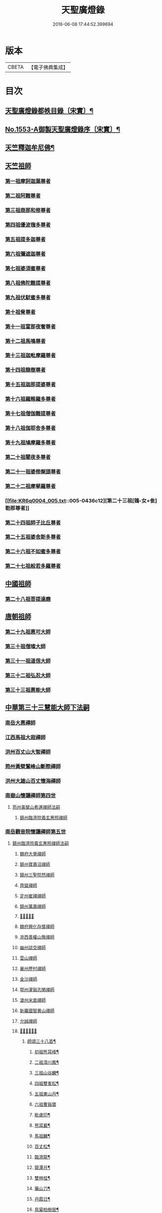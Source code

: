 #+TITLE: 天聖廣燈錄 
#+DATE: 2016-06-08 17:44:52.399694

* 版本
 |     CBETA|【電子佛典集成】|

* 目次
** [[file:KR6q0004_001.txt::001-0420a7][天聖廣燈錄都帙目錄〔宋實〕¶]]
** [[file:KR6q0004_001.txt::001-0425c11][No.1553-A御製天聖廣燈錄序〔宋實〕¶]]
** [[file:KR6q0004_001.txt::001-0426b9][天竺釋迦牟尼佛¶]]
** [[file:KR6q0004_002.txt::002-0428b16][天竺祖師]]
*** [[file:KR6q0004_002.txt::002-0428b16][第一祖摩訶迦葉尊者]]
*** [[file:KR6q0004_002.txt::002-0429a2][第二祖阿難尊者]]
*** [[file:KR6q0004_002.txt::002-0429a18][第三祖商那和修尊者]]
*** [[file:KR6q0004_002.txt::002-0429b19][第四祖優波毱多尊者]]
*** [[file:KR6q0004_002.txt::002-0430a1][第五祖提多迦尊者]]
*** [[file:KR6q0004_002.txt::002-0430b4][第六祖彌遮迦尊者]]
*** [[file:KR6q0004_002.txt::002-0430c1][第七祖婆須蜜尊者]]
*** [[file:KR6q0004_002.txt::002-0430c20][第八祖佛陀難提尊者]]
*** [[file:KR6q0004_003.txt::003-0431b2][第九祖伏䭾蜜多尊者]]
*** [[file:KR6q0004_003.txt::003-0431b14][第十祖脅尊者]]
*** [[file:KR6q0004_003.txt::003-0431c18][第十一祖富那夜奢尊者]]
*** [[file:KR6q0004_003.txt::003-0432a20][第十二祖馬鳴尊者]]
*** [[file:KR6q0004_003.txt::003-0432b22][第十三祖迦毗摩羅尊者]]
*** [[file:KR6q0004_003.txt::003-0432c22][第十四祖龍樹尊者]]
*** [[file:KR6q0004_003.txt::003-0433b2][第十五祖迦那提婆尊者]]
*** [[file:KR6q0004_004.txt::004-0433c19][第十六祖羅睺羅多尊者]]
*** [[file:KR6q0004_004.txt::004-0434b19][第十七祖僧伽難提尊者]]
*** [[file:KR6q0004_004.txt::004-0435a5][第十八祖伽耶舍多尊者]]
*** [[file:KR6q0004_004.txt::004-0435a22][第十九祖鳩摩羅多尊者]]
*** [[file:KR6q0004_004.txt::004-0435b21][第二十祖闍夜多尊者]]
*** [[file:KR6q0004_004.txt::004-0436a3][第二十一祖婆修槃頭尊者]]
*** [[file:KR6q0004_004.txt::004-0436b8][第二十二祖摩拏羅尊者]]
*** [[file:KR6q0004_005.txt::005-0436c12][第二十三祖[鴳-女+隹]勒那尊者]]
*** [[file:KR6q0004_005.txt::005-0437b5][第二十四祖師子比丘尊者]]
*** [[file:KR6q0004_005.txt::005-0437c24][第二十五祖婆舍斯多尊者]]
*** [[file:KR6q0004_005.txt::005-0438b15][第二十六祖不如蜜多尊者]]
*** [[file:KR6q0004_005.txt::005-0438c21][第二十七祖般若多羅尊者]]
** [[file:KR6q0004_006.txt::006-0439b3][中國祖師]]
*** [[file:KR6q0004_006.txt::006-0439b3][第二十八祖菩提達磨]]
** [[file:KR6q0004_007.txt::007-0443c2][唐朝祖師]]
*** [[file:KR6q0004_007.txt::007-0443c2][第二十九祖惠可大師]]
*** [[file:KR6q0004_007.txt::007-0444a15][第三十祖僧璨大師]]
*** [[file:KR6q0004_007.txt::007-0444c5][第三十一祖道信大師]]
*** [[file:KR6q0004_007.txt::007-0445a8][第三十二祖弘忍大師]]
*** [[file:KR6q0004_007.txt::007-0445c8][第三十三祖惠能大師]]
** [[file:KR6q0004_008.txt::008-0447c2][中華第三十三慧能大師下法嗣]]
*** [[file:KR6q0004_008.txt::008-0447c4][南岳大惠禪師]]
*** [[file:KR6q0004_008.txt::008-0448b20][江西馬祖大寂禪師]]
*** [[file:KR6q0004_008.txt::008-0450b2][洪州百丈山大智禪師]]
*** [[file:KR6q0004_008.txt::008-0451c20][筠州黃檗鷲峰山斷際禪師]]
*** [[file:KR6q0004_009.txt::009-0456b3][洪州大雄山百丈懷海禪師]]
*** [[file:KR6q0004_010.txt::010-0464b23][南嶽山懷讓禪師第四世]]
**** [[file:KR6q0004_010.txt::010-0464b23][筠州黃檗山希運禪師法嗣]]
***** [[file:KR6q0004_010.txt::010-0464b23][鎮州臨濟院義玄惠照禪師]]
*** [[file:KR6q0004_012.txt::012-0475a2][南岳觀音院懷讓禪師第五世]]
**** [[file:KR6q0004_012.txt::012-0475a2][鎮州臨濟院義玄惠照禪師法嗣]]
***** [[file:KR6q0004_012.txt::012-0475a2][魏府大覺禪師]]
***** [[file:KR6q0004_012.txt::012-0475a20][鎮州寶壽沼禪師]]
***** [[file:KR6q0004_012.txt::012-0475c1][鎮州三聖院然禪師]]
***** [[file:KR6q0004_012.txt::012-0476b4][齊聳禪師]]
***** [[file:KR6q0004_012.txt::012-0476b15][定州崔禪禪師]]
***** [[file:KR6q0004_012.txt::012-0476b20][鎮州萬壽禪師]]
***** [[file:KR6q0004_012.txt::012-0476c3][𣵠州秀禪師]]
***** [[file:KR6q0004_012.txt::012-0476c15][魏府興化存獎禪師]]
***** [[file:KR6q0004_012.txt::012-0478a3][浙西善權山徹禪師]]
***** [[file:KR6q0004_012.txt::012-0478a24][幽州談空禪師]]
***** [[file:KR6q0004_013.txt::013-0478b19][雲山禪師]]
***** [[file:KR6q0004_013.txt::013-0478c7][襄州歷村禪師]]
***** [[file:KR6q0004_013.txt::013-0478c15][金沙禪師]]
***** [[file:KR6q0004_013.txt::013-0479a7][鄂州灌谿志閑禪師]]
***** [[file:KR6q0004_013.txt::013-0479b7][滄州米倉禪師]]
***** [[file:KR6q0004_013.txt::013-0479b20][新羅國智異山禪師]]
***** [[file:KR6q0004_013.txt::013-0479c8][允誠禪師]]
***** [[file:KR6q0004_013.txt::013-0479c23][𣵠州剋符道者]]
****** [[file:KR6q0004_013.txt::013-0480b4][師頌三十八首¶]]
******* [[file:KR6q0004_013.txt::013-0480b5][初祖熊耳峰¶]]
******* [[file:KR6q0004_013.txt::013-0480b9][二祖漳川鳳¶]]
******* [[file:KR6q0004_013.txt::013-0480b13][三祖山谷麟¶]]
******* [[file:KR6q0004_013.txt::013-0480b17][四祖雙峯松¶]]
******* [[file:KR6q0004_013.txt::013-0480b21][五祖東山月¶]]
******* [[file:KR6q0004_013.txt::013-0480b24][六祖曹谿寶]]
******* [[file:KR6q0004_013.txt::013-0480c5][毗盧印¶]]
******* [[file:KR6q0004_013.txt::013-0480c8][熊耳巖¶]]
******* [[file:KR6q0004_013.txt::013-0480c11][馬祖麟¶]]
******* [[file:KR6q0004_013.txt::013-0480c14][百丈松¶]]
******* [[file:KR6q0004_013.txt::013-0480c17][臨濟龍¶]]
******* [[file:KR6q0004_013.txt::013-0480c20][龍潭月¶]]
******* [[file:KR6q0004_013.txt::013-0480c23][雙林桂¶]]
******* [[file:KR6q0004_013.txt::013-0481a2][藥山刀¶]]
******* [[file:KR6q0004_013.txt::013-0481a5][丹霞日¶]]
******* [[file:KR6q0004_013.txt::013-0481a8][鳥窠柏樹居¶]]
******* [[file:KR6q0004_013.txt::013-0481a11][石鞏弓¶]]
******* [[file:KR6q0004_013.txt::013-0481a14][歸宗石¶]]
******* [[file:KR6q0004_013.txt::013-0481a17][大梅霜¶]]
******* [[file:KR6q0004_013.txt::013-0481a20][灌谿水¶]]
******* [[file:KR6q0004_013.txt::013-0481a23][天皇竹¶]]
******* [[file:KR6q0004_013.txt::013-0481b2][牛頭雪¶]]
******* [[file:KR6q0004_013.txt::013-0481b5][五泄泉¶]]
******* [[file:KR6q0004_013.txt::013-0481b8][魯祖巖¶]]
******* [[file:KR6q0004_013.txt::013-0481b11][汾州玉¶]]
******* [[file:KR6q0004_013.txt::013-0481b14][踈山松¶]]
******* [[file:KR6q0004_013.txt::013-0481b17][關南皷¶]]
******* [[file:KR6q0004_013.txt::013-0481b20][韻山壁¶]]
******* [[file:KR6q0004_013.txt::013-0481b23][南嶽讓禪師鳳¶]]
******* [[file:KR6q0004_013.txt::013-0481c3][吉州鯉¶]]
******* [[file:KR6q0004_013.txt::013-0481c7][南泉竹¶]]
******* [[file:KR6q0004_013.txt::013-0481c11][石頭松¶]]
******* [[file:KR6q0004_013.txt::013-0481c15][夾山雷¶]]
******* [[file:KR6q0004_013.txt::013-0481c19][洞山泉¶]]
******* [[file:KR6q0004_013.txt::013-0481c23][趙州關¶]]
******* [[file:KR6q0004_013.txt::013-0482a3][雲居月¶]]
******* [[file:KR6q0004_013.txt::013-0482a7][都頌¶]]
***** [[file:KR6q0004_013.txt::013-0482a9][桐峯庵主]]
***** [[file:KR6q0004_013.txt::013-0482b18][杉洋庵主]]
***** [[file:KR6q0004_013.txt::013-0482c8][虎谿庵主]]
***** [[file:KR6q0004_013.txt::013-0483a1][覆盆庵主]]
***** [[file:KR6q0004_013.txt::013-0483a11][定上座]]
***** [[file:KR6q0004_013.txt::013-0483b5][奯上座]]
*** [[file:KR6q0004_014.txt::014-0483b20][南嶽山懷讓禪師第六世]]
**** [[file:KR6q0004_014.txt::014-0483b20][魏府大覺禪師法嗣]]
***** [[file:KR6q0004_014.txt::014-0483b20][廬州大覺禪師]]
***** [[file:KR6q0004_014.txt::014-0483c6][廬州澄心閩德禪師]]
***** [[file:KR6q0004_014.txt::014-0483c13][荊南府竹園山禪師]]
***** [[file:KR6q0004_014.txt::014-0483c20][宋州法華院禪師]]
**** [[file:KR6q0004_014.txt::014-0484a6][鎮州寶壽沼禪師法嗣]]
***** [[file:KR6q0004_014.txt::014-0484a6][汝州西院思明禪師]]
***** [[file:KR6q0004_014.txt::014-0484b19][第二代寶壽禪師]]
**** [[file:KR6q0004_014.txt::014-0484c15][鎮州三聖院然禪師法嗣]]
***** [[file:KR6q0004_014.txt::014-0484c15][鎮州大悲禪師]]
**** [[file:KR6q0004_014.txt::014-0485a1][𣵠州剋符道者法嗣]]
***** [[file:KR6q0004_014.txt::014-0485a1][鎮州談空禪師]]
***** [[file:KR6q0004_014.txt::014-0485a8][濟上座]]
**** [[file:KR6q0004_014.txt::014-0485b1][魏府興化院存獎禪師法嗣]]
***** [[file:KR6q0004_014.txt::014-0485b1][汝州寶應禪院顒禪師]]
***** [[file:KR6q0004_014.txt::014-0487b17][淄州水陸禪師]]
***** [[file:KR6q0004_014.txt::014-0487b24][大行山禪房院克賓禪師]]
***** [[file:KR6q0004_014.txt::014-0487c12][魏府天鉢禪師]]
***** [[file:KR6q0004_014.txt::014-0487c18][守廓上座]]
**** [[file:KR6q0004_014.txt::014-0488b9][鄂州灌谿閑禪師法嗣]]
***** [[file:KR6q0004_014.txt::014-0488b9][𣲩州曾祖山教禪師]]
*** [[file:KR6q0004_015.txt::015-0488b20][南岳山懷讓禪師第七世]]
**** [[file:KR6q0004_015.txt::015-0488b20][汝州寶應禪院顒禪師法嗣]]
***** [[file:KR6q0004_015.txt::015-0488b20][汝州風穴山延昭禪師]]
***** [[file:KR6q0004_015.txt::015-0493b15][汝州頴橋安禪師]]
**** [[file:KR6q0004_016.txt::016-0493c8][汝州西院思明禪師法嗣]]
***** [[file:KR6q0004_016.txt::016-0493c8][郢州興陽山靜禪師]]
*** [[file:KR6q0004_016.txt::016-0493c12][南嶽山懷讓禪師第八世]]
**** [[file:KR6q0004_016.txt::016-0493c12][汝州風穴山延沼禪師法嗣]]
***** [[file:KR6q0004_016.txt::016-0493c12][汝州廣慧禪院真禪師]]
***** [[file:KR6q0004_016.txt::016-0493c17][汝州寶應禪院省念禪師]]
***** [[file:KR6q0004_016.txt::016-0495a2][鳳翔府長興禪院滿禪師]]
***** [[file:KR6q0004_016.txt::016-0495a14][潭州靈泉院禪師]]
*** [[file:KR6q0004_016.txt::016-0495a24][南嶽山懷讓禪師第九世]]
**** [[file:KR6q0004_016.txt::016-0495a24][汝州寶應禪院省念禪師法嗣]]
***** [[file:KR6q0004_016.txt::016-0495a24][汝州首山乾明院懷志禪師]]
***** [[file:KR6q0004_016.txt::016-0495b6][汝州葉縣廣教院賜紫歸省禪師]]
***** [[file:KR6q0004_016.txt::016-0496b14][忻州鉄佛院智嵩禪師]]
***** [[file:KR6q0004_016.txt::016-0496b22][汾州大中寺太子院賜紫善昭禪師]]
****** [[file:KR6q0004_016.txt::016-0498c17][六相頌¶]]
***** [[file:KR6q0004_017.txt::017-0499a10][襄州谷隱山蘊聰慈照禪師]]
****** [[file:KR6q0004_017.txt::017-0500b24][三玄三要]]
****** [[file:KR6q0004_017.txt::017-0500c5][三玄句¶]]
****** [[file:KR6q0004_017.txt::017-0500c12][綱宗須¶]]
****** [[file:KR6q0004_017.txt::017-0501a10][先慈照聦禪師塔銘¶]]
***** [[file:KR6q0004_017.txt::017-0501c14][并州三交承天院智嵩禪師]]
***** [[file:KR6q0004_017.txt::017-0502a22][汝州廣惠院元璉真慧禪師]]
***** [[file:KR6q0004_017.txt::017-0502b6][劒門黃檗山謐禪師]]
***** [[file:KR6q0004_017.txt::017-0502b20][池州仁王院處評禪師]]
***** [[file:KR6q0004_017.txt::017-0502b24][隨州智門迴罕禪師]]
***** [[file:KR6q0004_017.txt::017-0502c9][潭州南嶽山臺院契曠禪師]]
***** [[file:KR6q0004_017.txt::017-0502c15][襄州鹿門賜紫惠昭山主]]
**** [[file:KR6q0004_017.txt::017-0502c19][汝州葉縣廣教禪院歸省禪師法嗣]]
***** [[file:KR6q0004_017.txt::017-0502c19][汝州寶應院賜紫法昭禪師]]
***** [[file:KR6q0004_017.txt::017-0502c24][唐州大乘山惠果禪師]]
**** [[file:KR6q0004_017.txt::017-0503a6][汾州太子院善昭禪師法嗣]]
***** [[file:KR6q0004_017.txt::017-0503a6][汾州太子院道一禪師]]
***** [[file:KR6q0004_017.txt::017-0503a21][筠州興教院守芝禪師]]
***** [[file:KR6q0004_018.txt::018-0504c3][袁州南源山楚圓禪師]]
****** [[file:KR6q0004_018.txt::018-0508c4][偈頌因僧請益三玄三要頌¶]]
****** [[file:KR6q0004_018.txt::018-0508c19][因僧請益臨濟兩堂首座齊下喝頌¶]]
****** [[file:KR6q0004_018.txt::018-0508c22][因人請益惠超佛話有頌¶]]
****** [[file:KR6q0004_018.txt::018-0508c24][因僧請益雲門超佛越祖之談]]
****** [[file:KR6q0004_018.txt::018-0509a4][因僧請益乃述三訣頌¶]]
****** [[file:KR6q0004_018.txt::018-0509a11][三句頌¶]]
****** [[file:KR6q0004_018.txt::018-0509a18][因僧請益五位有頌¶]]
****** [[file:KR6q0004_018.txt::018-0509b5][都一頌¶]]
****** [[file:KR6q0004_018.txt::018-0509b10][因僧請益風宂佛話¶]]
****** [[file:KR6q0004_018.txt::018-0509b13][寄李駙馬¶]]
****** [[file:KR6q0004_018.txt::018-0509b17][又¶]]
****** [[file:KR6q0004_018.txt::018-0509b20][注杜順和尚頌¶]]
****** [[file:KR6q0004_018.txt::018-0509b23][牧童¶]]
****** [[file:KR6q0004_018.txt::018-0509c12][冬不人事¶]]
****** [[file:KR6q0004_018.txt::018-0509c15][因僧請益古人十二時謌乃頌之¶]]
***** [[file:KR6q0004_018.txt::018-0510a3][滁州瑯瑘山惠覺禪師]]
***** [[file:KR6q0004_018.txt::018-0510a9][蘄州黃梅龍華寺曉愚禪師]]
***** [[file:KR6q0004_018.txt::018-0510a14][唐州龍潭智圓禪師]]
**** [[file:KR6q0004_018.txt::018-0510a22][襄州谷隱山蘊聦慈照禪師法嗣]]
***** [[file:KR6q0004_018.txt::018-0510a22][果州永慶院光普禪師]]
***** [[file:KR6q0004_018.txt::018-0510b5][桂州壽寧院慧靈禪師]]
***** [[file:KR6q0004_018.txt::018-0510b10][襄州石門山第六世了同禪師]]
***** [[file:KR6q0004_018.txt::018-0510b19][荊南府竹園山法顯禪師]]
***** [[file:KR6q0004_018.txt::018-0510c5][彭州永福院延照禪師]]
***** [[file:KR6q0004_018.txt::018-0510c14][唐州大乘山德遵禪師]]
***** [[file:KR6q0004_018.txt::018-0511a7][湖州景清禪院居素禪師]]
***** [[file:KR6q0004_018.txt::018-0511b3][鎮國軍節度使駙馬都尉李遵勗¶]]
***** [[file:KR6q0004_018.txt::018-0511b3][蘇州洞庭山翠峯禪院慧月禪師]]
***** [[file:KR6q0004_018.txt::018-0511b15][覺圓上座]]
**** [[file:KR6q0004_018.txt::018-0511c5][汝州廣慧院真慧元璉禪師法嗣]]
***** [[file:KR6q0004_018.txt::018-0511c5][翰林學士工部侍郎贈禮部尚書文公楊億]]
****** [[file:KR6q0004_018.txt::018-0512a19][論話¶]]
**** [[file:KR6q0004_018.txt::018-0512c18][袁州南圓山楚圓禪師法嗣]]
***** [[file:KR6q0004_018.txt::018-0512c18][普照禪師修戒]]
****** [[file:KR6q0004_018.txt::018-0513a2][拄杖歌¶]]
****** [[file:KR6q0004_018.txt::018-0513a12][雪頌¶]]
****** [[file:KR6q0004_018.txt::018-0513a15][西來意頌¶]]
****** [[file:KR6q0004_018.txt::018-0513a18][都旨¶]]
*** [[file:KR6q0004_019.txt::019-0513b2][吉州清源山行思禪師法嗣第七世]]
**** [[file:KR6q0004_019.txt::019-0513b2][韶州雲門山文偃禪師法嗣]]
***** [[file:KR6q0004_019.txt::019-0513b2][韶州雲門山法球禪師]]
***** [[file:KR6q0004_019.txt::019-0514a6][韶州廣悟禪師]]
***** [[file:KR6q0004_019.txt::019-0514a20][韶州長樂政禪師]]
***** [[file:KR6q0004_019.txt::019-0514b14][韶州佛陀山遠禪師]]
***** [[file:KR6q0004_019.txt::019-0514c3][韶州鷲峯山韶禪師]]
***** [[file:KR6q0004_019.txt::019-0514c11][韶州淨源山真禪師]]
***** [[file:KR6q0004_019.txt::019-0514c21][韶州披雲山禪師]]
***** [[file:KR6q0004_019.txt::019-0515a5][韶州月華山禪師]]
***** [[file:KR6q0004_019.txt::019-0515a15][韶州雙峯山真禪師]]
***** [[file:KR6q0004_019.txt::019-0515b5][隨州雙泉山郁禪師]]
***** [[file:KR6q0004_019.txt::019-0516a24][連州慈雲山深禪師]]
***** [[file:KR6q0004_019.txt::019-0516b7][廬山化城鑒禪師]]
***** [[file:KR6q0004_019.txt::019-0516c23][廬山護國禪師]]
***** [[file:KR6q0004_019.txt::019-0517b4][廬山慶雲禪師]]
***** [[file:KR6q0004_020.txt::020-0518b3][岳州永福院朗禪師]]
***** [[file:KR6q0004_020.txt::020-0518c14][郢州芭蕉山弘義禪師]]
***** [[file:KR6q0004_020.txt::020-0518c20][郢州趙橫山禪師]]
***** [[file:KR6q0004_020.txt::020-0519a1][郢州纂子山庵主]]
***** [[file:KR6q0004_020.txt::020-0519a8][信州西禪欽禪師]]
***** [[file:KR6q0004_020.txt::020-0519a15][廬州東天王廣慈禪師]]
***** [[file:KR6q0004_020.txt::020-0519a21][廬州南天王海禪師]]
***** [[file:KR6q0004_020.txt::020-0519b3][廬州北天王微禪師]]
***** [[file:KR6q0004_020.txt::020-0519b9][筠州黃檗山禪師]]
***** [[file:KR6q0004_020.txt::020-0519b13][桂州覺華普照禪師]]
***** [[file:KR6q0004_020.txt::020-0520a12][益州鉄幢覺禪師]]
***** [[file:KR6q0004_020.txt::020-0520c5][新州延長山禪師]]
***** [[file:KR6q0004_020.txt::020-0520c22][眉州福化充禪師]]
***** [[file:KR6q0004_020.txt::020-0521a13][眉州西禪光禪師]]
***** [[file:KR6q0004_020.txt::020-0521b5][眉州黃龍禪師]]
***** [[file:KR6q0004_020.txt::020-0521b22][蘄州北禪悟同禪師]]
***** [[file:KR6q0004_020.txt::020-0521c14][衡州大聖院守賢禪師]]
***** [[file:KR6q0004_020.txt::020-0521c23][舒州天柱山禪師]]
***** [[file:KR6q0004_020.txt::020-0522a16][韶州龍光禪師]]
***** [[file:KR6q0004_020.txt::020-0522b4][觀州水精院宮禪師]]
***** [[file:KR6q0004_020.txt::020-0522b17][頴州羅漢[匚@于]果禪師]]
***** [[file:KR6q0004_020.txt::020-0522c5][隋州智門山法覲上座]]
***** [[file:KR6q0004_020.txt::020-0523a4][韶州雲門山朗上座]]
*** [[file:KR6q0004_021.txt::021-0523c3][吉州清源山行思禪師第八世]]
**** [[file:KR6q0004_021.txt::021-0523c3][鼎州德山圓明密禪師法嗣]]
***** [[file:KR6q0004_021.txt::021-0523c3][南岳山南臺懃禪師]]
***** [[file:KR6q0004_021.txt::021-0524a4][鼎州文殊應真禪師]]
***** [[file:KR6q0004_021.txt::021-0524a13][鼎州後德山柔禪師]]
***** [[file:KR6q0004_021.txt::021-0524a23][鼎州德山紹晏禪師]]
***** [[file:KR6q0004_021.txt::021-0524b9][鼎州文殊寬禪師]]
***** [[file:KR6q0004_021.txt::021-0524b16][鼎州普安道禪師]]
****** [[file:KR6q0004_021.txt::021-0524b18][函蓋乾坤句¶]]
****** [[file:KR6q0004_021.txt::021-0524b21][截斷眾流句¶]]
****** [[file:KR6q0004_021.txt::021-0524b24][隨波逐浪句¶]]
****** [[file:KR6q0004_021.txt::021-0524c3][三句外別頌¶]]
****** [[file:KR6q0004_021.txt::021-0524c6][褒貶句¶]]
****** [[file:KR6q0004_021.txt::021-0524c9][親踈句¶]]
****** [[file:KR6q0004_021.txt::021-0524c12][辨邪正句¶]]
****** [[file:KR6q0004_021.txt::021-0524c15][通賓主句¶]]
****** [[file:KR6q0004_021.txt::021-0524c18][擡薦商量¶]]
****** [[file:KR6q0004_021.txt::021-0524c21][提綱商量¶]]
****** [[file:KR6q0004_021.txt::021-0524c24][據實話會¶]]
****** [[file:KR6q0004_021.txt::021-0525a3][迂曲商量¶]]
***** [[file:KR6q0004_021.txt::021-0525a5][巴陵乾明院普禪師]]
***** [[file:KR6q0004_021.txt::021-0525a12][郴州乾明興禪師]]
***** [[file:KR6q0004_021.txt::021-0525a18][渝州進雲山禪師]]
***** [[file:KR6q0004_021.txt::021-0525b1][岳州乾明禪院普禪師]]
***** [[file:KR6q0004_021.txt::021-0525b10][興元府中梁山崇禪師]]
***** [[file:KR6q0004_021.txt::021-0525c1][鄂州黃龍愿禪師]]
***** [[file:KR6q0004_021.txt::021-0525c8][峨嵋山黑水寺承璟禪師]]
***** [[file:KR6q0004_021.txt::021-0526a11][益州東禪秀禪師]]
**** [[file:KR6q0004_021.txt::021-0526a22][隋州龍居山明教寬禪師法嗣]]
***** [[file:KR6q0004_021.txt::021-0526a22][蘄州五祖戒禪師]]
****** [[file:KR6q0004_021.txt::021-0527c12][頌雲門法身¶]]
****** [[file:KR6q0004_021.txt::021-0527c15][藥忌頌¶]]
****** [[file:KR6q0004_021.txt::021-0527c18][歲旦上堂有頌¶]]
****** [[file:KR6q0004_021.txt::021-0527c24][抽顧頌]]
***** [[file:KR6q0004_021.txt::021-0528a8][蘄州四祖山諲禪師]]
***** [[file:KR6q0004_021.txt::021-0528a23][蘄州廣教懷志禪師]]
***** [[file:KR6q0004_021.txt::021-0528b12][襄州興化奉能禪師]]
****** [[file:KR6q0004_021.txt::021-0528c3][綱宗頌¶]]
***** [[file:KR6q0004_021.txt::021-0528c5][唐州天睦山契滿禪師]]
***** [[file:KR6q0004_021.txt::021-0528c20][鄂州建福智同禪師]]
***** [[file:KR6q0004_021.txt::021-0529a8][江陵府福昌禪院重善禪師]]
***** [[file:KR6q0004_021.txt::021-0529b10][舒州龍門山仁永禪師]]
***** [[file:KR6q0004_021.txt::021-0529b19][襄州延慶宗本禪師]]
***** [[file:KR6q0004_021.txt::021-0529c5][唐州福安山慧珣禪師]]
***** [[file:KR6q0004_021.txt::021-0529c16][鼎州大龍山炳賢禪師]]
***** [[file:KR6q0004_021.txt::021-0529c24][隋州雙泉山瓊禪師]]
****** [[file:KR6q0004_021.txt::021-0530a2][色空頌¶]]
****** [[file:KR6q0004_021.txt::021-0530a7][頌靈雲見桃花得悟¶]]
****** [[file:KR6q0004_021.txt::021-0530a10][又頌玄沙拈¶]]
****** [[file:KR6q0004_021.txt::021-0530a13][魚鼓頌¶]]
****** [[file:KR6q0004_021.txt::021-0530a16][常用不空頌¶]]
****** [[file:KR6q0004_021.txt::021-0530a19][冬月雪下夜坐思智門和尚有頌¶]]
***** [[file:KR6q0004_021.txt::021-0530b5][自嚴上座]]
****** [[file:KR6q0004_021.txt::021-0530b15][頌雲門透法身¶]]
*** [[file:KR6q0004_022.txt::022-0530b21][吉州清源山行思禪師第九世]]
**** [[file:KR6q0004_022.txt::022-0530b21][韶州白雲山實性祥禪師法嗣]]
***** [[file:KR6q0004_022.txt::022-0530b21][韶州白雲山福禪師]]
**** [[file:KR6q0004_022.txt::022-0530c13][韶州舜峰山韶禪師法嗣]]
***** [[file:KR6q0004_022.txt::022-0530c13][磁州桃園山曦朗禪師]]
***** [[file:KR6q0004_022.txt::022-0531a10][安州法雲知善禪師]]
***** [[file:KR6q0004_022.txt::022-0531b1][韶州鄧林山善志禪師]]
***** [[file:KR6q0004_022.txt::022-0531b10][韶州大歷山志聦禪師]]
**** [[file:KR6q0004_022.txt::022-0531b21][觀州青城山香林澄遠禪師法嗣]]
***** [[file:KR6q0004_022.txt::022-0531b21][復州崇勝院光祚禪師]]
****** [[file:KR6q0004_022.txt::022-0532b24][藥忌頌]]
****** [[file:KR6q0004_022.txt::022-0532c6][綱宗頌¶]]
****** [[file:KR6q0004_022.txt::022-0532c11][法身頌¶]]
****** [[file:KR6q0004_022.txt::022-0532c14][偶頌¶]]
****** [[file:KR6q0004_022.txt::022-0532c18][綱宗謌¶]]
***** [[file:KR6q0004_022.txt::022-0533a4][觀州青城香林信禪師]]
**** [[file:KR6q0004_022.txt::022-0533a18][隋州雙泉山郁禪師法嗣]]
***** [[file:KR6q0004_022.txt::022-0533a18][鼎州德山惠遠禪師]]
***** [[file:KR6q0004_022.txt::022-0533b20][襄州含珠彬禪師]]
**** [[file:KR6q0004_022.txt::022-0533c18][襄州洞山守初禪師法嗣]]
***** [[file:KR6q0004_022.txt::022-0533c18][南嶽山福嚴寺雅禪師]]
***** [[file:KR6q0004_022.txt::022-0534a11][岳州乾明普禪師]]
****** [[file:KR6q0004_022.txt::022-0534a24][師上堂有頌¶]]
***** [[file:KR6q0004_022.txt::022-0534b4][鄧州廣濟院同禪師]]
***** [[file:KR6q0004_022.txt::022-0534b17][韶州東平山洪教禪師]]
***** [[file:KR6q0004_022.txt::022-0534c8][安州延福院處瓊禪師]]
**** [[file:KR6q0004_022.txt::022-0535a7][岳州巴陵鑒禪師法嗣]]
***** [[file:KR6q0004_022.txt::022-0535a7][襄州興化院順禪師]]
***** [[file:KR6q0004_022.txt::022-0535a21][靈澄上座]]
****** [[file:KR6q0004_022.txt::022-0535a24][西來意¶]]
****** [[file:KR6q0004_022.txt::022-0535b4][其二¶]]
****** [[file:KR6q0004_022.txt::022-0535b8][其三¶]]
****** [[file:KR6q0004_022.txt::022-0535b12][其四¶]]
****** [[file:KR6q0004_022.txt::022-0535b16][其五¶]]
****** [[file:KR6q0004_022.txt::022-0535b20][其六¶]]
****** [[file:KR6q0004_022.txt::022-0535b24][其七¶]]
****** [[file:KR6q0004_022.txt::022-0535c4][其八¶]]
****** [[file:KR6q0004_022.txt::022-0535c8][其九¶]]
****** [[file:KR6q0004_022.txt::022-0535c12][其十¶]]
****** [[file:KR6q0004_022.txt::022-0535c16][桃華頌¶]]
****** [[file:KR6q0004_022.txt::022-0535c21][又頌¶]]
****** [[file:KR6q0004_022.txt::022-0536a2][布袋頌¶]]
**** [[file:KR6q0004_023.txt::023-0536a10][鼎州文殊山應真禪師法嗣]]
***** [[file:KR6q0004_023.txt::023-0536a10][筠州洞山曉聰禪師]]
****** [[file:KR6q0004_023.txt::023-0537b10][夏日早參頌¶]]
****** [[file:KR6q0004_023.txt::023-0537b15][閑坐頌¶]]
****** [[file:KR6q0004_023.txt::023-0537b18][早參頌¶]]
****** [[file:KR6q0004_023.txt::023-0537b21][困事有頌¶]]
****** [[file:KR6q0004_023.txt::023-0537b24][浴佛有頌¶]]
****** [[file:KR6q0004_023.txt::023-0537c3][頌秘魔巖和尚持杈¶]]
**** [[file:KR6q0004_023.txt::023-0537c11][南嶽山南臺懃禪師法嗣]]
***** [[file:KR6q0004_023.txt::023-0537c11][汝州高陽山法廣禪師]]
***** [[file:KR6q0004_023.txt::023-0538a1][潭州石霜山節誠禪師]]
**** [[file:KR6q0004_023.txt::023-0538a14][蘄州五祖山師戒禪師法嗣]]
***** [[file:KR6q0004_023.txt::023-0538a14][蘄州三角山懷澄禪師]]
***** [[file:KR6q0004_023.txt::023-0538b3][筠州洞山自寶禪師]]
**** [[file:KR6q0004_023.txt::023-0538b13][復州崇勝光祚禪師法嗣]]
***** [[file:KR6q0004_023.txt::023-0538b13][襄州延慶山子榮禪師]]
***** [[file:KR6q0004_023.txt::023-0538c19][蘇州洞庭翠峰沖顯禪師]]
**** [[file:KR6q0004_023.txt::023-0539b1][峨嵋山黑水寺承璟禪師法嗣]]
***** [[file:KR6q0004_023.txt::023-0539b1][峨嵋山黑水寺義欽禪師]]
**** [[file:KR6q0004_023.txt::023-0539b21][鼎州德山紹晏禪師法嗣]]
***** [[file:KR6q0004_023.txt::023-0539b21][鼎州德山志先禪師]]
*** [[file:KR6q0004_024.txt::024-0541a3][吉州清源山行思禪師第七世]]
**** [[file:KR6q0004_024.txt::024-0541a3][洛京靈泉院歸仁禪師法嗣]]
***** [[file:KR6q0004_024.txt::024-0541a3][郢州大陽山堅禪師]]
***** [[file:KR6q0004_024.txt::024-0541a12][襄州石門山遵禪師]]
*** [[file:KR6q0004_024.txt::024-0541a20][吉州清源山行思禪師第八世]]
**** [[file:KR6q0004_024.txt::024-0541a20][襄州廣德山第二世延禪師法嗣]]
***** [[file:KR6q0004_024.txt::024-0541a20][荊門軍上泉院古禪師]]
**** [[file:KR6q0004_024.txt::024-0541b8][鼎州梁山緣觀禪師法嗣]]
***** [[file:KR6q0004_024.txt::024-0541b8][鼎州梁山巖禪師]]
***** [[file:KR6q0004_024.txt::024-0541b16][潭州雲巖山清眺禪師]]
***** [[file:KR6q0004_024.txt::024-0541c2][澧州藥山第十二世利昱禪師]]
***** [[file:KR6q0004_024.txt::024-0542a21][𣇄州羅紋得珍山主]]
***** [[file:KR6q0004_024.txt::024-0542b8][夾山大哥和尚]]
***** [[file:KR6q0004_024.txt::024-0542c2][襄州石門山慧徹禪師]]
**** [[file:KR6q0004_024.txt::024-0545b13][襄州石門山惠徹禪師法嗣]]
***** [[file:KR6q0004_024.txt::024-0545b13][襄州廣德山智端禪師]]
***** [[file:KR6q0004_024.txt::024-0545b19][潭州北禪寺顯禪師]]
***** [[file:KR6q0004_024.txt::024-0545c2][磁州桃園山雲嶼禪師]]
***** [[file:KR6q0004_024.txt::024-0545c10][潭州北禪寺懷感禪師]]
***** [[file:KR6q0004_024.txt::024-0545c15][舒州四面山寶津禪師]]
****** [[file:KR6q0004_024.txt::024-0545c22][柱杖頌¶]]
***** [[file:KR6q0004_024.txt::024-0545c24][襄州廣德山重智禪師]]
***** [[file:KR6q0004_024.txt::024-0546a5][鳳翔府青峰山義誠禪師]]
***** [[file:KR6q0004_024.txt::024-0546a12][永康軍景德院真禪師]]
***** [[file:KR6q0004_024.txt::024-0546a20][興元府廣教院紹榮禪師]]
***** [[file:KR6q0004_024.txt::024-0546a24][嘉州承天院義懃禪師]]
***** [[file:KR6q0004_024.txt::024-0546b4][同州饒益寺法華禪師]]
***** [[file:KR6q0004_024.txt::024-0546b21][襄州石門山筠首座]]
**** [[file:KR6q0004_024.txt::024-0546c5][郢州大陽山堅禪師法嗣]]
***** [[file:KR6q0004_024.txt::024-0546c5][潭州北禪寺契念禪師]]
*** [[file:KR6q0004_024.txt::024-0546c9][吉州清源山行思禪師第七世]]
**** [[file:KR6q0004_024.txt::024-0546c9][鼎州梁山巖禪師法嗣]]
***** [[file:KR6q0004_024.txt::024-0546c9][鼎州梁山第三世善冀禪師]]
****** [[file:KR6q0004_024.txt::024-0546c22][牧牛頌¶]]
**** [[file:KR6q0004_024.txt::024-0547a2][襄州谷隱山契儼禪師法嗣]]
***** [[file:KR6q0004_024.txt::024-0547a2][襄州谷隱山契崇禪師]]
***** [[file:KR6q0004_024.txt::024-0547a5][襄州谷隱山法誨禪師]]
***** [[file:KR6q0004_024.txt::024-0547a9][襄州開解山重慜禪師]]
***** [[file:KR6q0004_024.txt::024-0547a15][襄州鷲嶺院懷堅禪師]]
**** [[file:KR6q0004_024.txt::024-0547a23][襄州谷隱山紹遠禪師法嗣]]
***** [[file:KR6q0004_024.txt::024-0547a23][鄧州廣濟院守方禪師]]
***** [[file:KR6q0004_024.txt::024-0547b7][隋州護國院崇寶禪師]]
***** [[file:KR6q0004_024.txt::024-0547b10][懷安軍雲頂鑒禪師]]
***** [[file:KR6q0004_024.txt::024-0547b15][潭州道吾山契詮禪師]]
***** [[file:KR6q0004_024.txt::024-0547b21][襄州廣德山慧遠禪師]]
***** [[file:KR6q0004_024.txt::024-0547c2][澧州層山善來禪師]]
*** [[file:KR6q0004_025.txt::025-0547c11][吉州清源山行思禪師第九世]]
**** [[file:KR6q0004_025.txt::025-0547c11][郢州大陽山警延明安禪師法嗣]]
***** [[file:KR6q0004_025.txt::025-0547c11][蘄州四祖山專海禪師]]
***** [[file:KR6q0004_025.txt::025-0547c19][郢州興陽山清剖禪師]]
***** [[file:KR6q0004_025.txt::025-0548a12][復州乾明院機聦禪師]]
***** [[file:KR6q0004_025.txt::025-0548a19][襄州白馬山歸喜禪師]]
***** [[file:KR6q0004_025.txt::025-0548b9][衡州崇勝院智聦禪師]]
***** [[file:KR6q0004_025.txt::025-0548b15][潭州南嶽山福嚴院審承禪師]]
***** [[file:KR6q0004_025.txt::025-0548b21][潭州南嶽山方廣寺隆禪師]]
***** [[file:KR6q0004_025.txt::025-0548c3][廣州羅浮山顯如禪師]]
***** [[file:KR6q0004_025.txt::025-0548c9][蘄州靈泉山處仁禪師]]
*** [[file:KR6q0004_025.txt::025-0548c13][吉州清源山行思禪師第十世]]
**** [[file:KR6q0004_025.txt::025-0548c13][南康軍歸宗詮禪師法嗣]]
***** [[file:KR6q0004_025.txt::025-0548c13][相州天平山第四代契愚禪師]]
*** [[file:KR6q0004_025.txt::025-0549a3][南嶽山懷讓禪師第七世]]
**** [[file:KR6q0004_025.txt::025-0549a3][郢州芭蕉山惠清禪師法嗣]]
***** [[file:KR6q0004_025.txt::025-0549a3][郢州芭蕉山第二代遇禪師]]
***** [[file:KR6q0004_025.txt::025-0549a12][郢州芭蕉山第三代圓禪師]]
***** [[file:KR6q0004_025.txt::025-0549a21][郢州興陽山法深禪師]]
***** [[file:KR6q0004_025.txt::025-0549b16][彭州承天院辭確禪師]]
***** [[file:KR6q0004_025.txt::025-0551a16][郢州子陵山行齊禪師]]
***** [[file:KR6q0004_025.txt::025-0551b1][郢州林鷄徹禪師]]
***** [[file:KR6q0004_025.txt::025-0552c6][桂府壽寧院善義禪師]]
***** [[file:KR6q0004_025.txt::025-0553a10][興元府牛頭山精禪師]]
***** [[file:KR6q0004_025.txt::025-0553b8][益州覺城院信禪師]]
***** [[file:KR6q0004_025.txt::025-0553b19][郢州芭蕉第三代閑禪師]]
***** [[file:KR6q0004_025.txt::025-0553c22][郢州芭蕉山令遵禪師]]
*** [[file:KR6q0004_026.txt::026-0554a6][南嶽山懷讓禪師第八世]]
**** [[file:KR6q0004_026.txt::026-0554a6][彭州承天院辭確禪師法嗣]]
***** [[file:KR6q0004_026.txt::026-0554a6][益州靈慶院海淵禪師]]
***** [[file:KR6q0004_026.txt::026-0554a15][潤州羅漢院繼宗禪師]]
*** [[file:KR6q0004_026.txt::026-0554b8][吉州清源山行思禪師第七世]]
**** [[file:KR6q0004_026.txt::026-0554b8][鼎州大龍山洪濟禪師法嗣]]
***** [[file:KR6q0004_026.txt::026-0554b8][澧州欽山第二代如靜禪師]]
*** [[file:KR6q0004_026.txt::026-0554b15][吉州清源山行思禪師第八世]]
**** [[file:KR6q0004_026.txt::026-0554b15][安州白兆山通慧禪院懷楚禪師法嗣]]
***** [[file:KR6q0004_026.txt::026-0554b15][江陵府承天院寶昭正覺禪師]]
*** [[file:KR6q0004_026.txt::026-0554c6][吉州清源山行思禪師第九世]]
**** [[file:KR6q0004_026.txt::026-0554c6][江陵府承天禪院寶昭正覺禪師法嗣]]
***** [[file:KR6q0004_026.txt::026-0554c6][果州青居山靈泉寺皓昇禪師]]
***** [[file:KR6q0004_026.txt::026-0554c10][郢州林谿山興教院居祐禪師]]
***** [[file:KR6q0004_026.txt::026-0554c14][江陵府開福院德賢禪師]]
***** [[file:KR6q0004_026.txt::026-0554c19][袁州崇聖院志圭禪師]]
***** [[file:KR6q0004_026.txt::026-0554c24][鄂州黃龍山延禧院思卿禪師]]
***** [[file:KR6q0004_026.txt::026-0555a4][澧州夾山靈泉院省宗禪師]]
***** [[file:KR6q0004_026.txt::026-0555a8][江陵府彰法院悟顯禪師]]
***** [[file:KR6q0004_026.txt::026-0555a13][澧州藥山慈雲院用和禪師]]
***** [[file:KR6q0004_026.txt::026-0555a17][澧州夾山靈泉院仁秀禪師]]
***** [[file:KR6q0004_026.txt::026-0555a20][澧州靈泉院用淳禪師]]
***** [[file:KR6q0004_026.txt::026-0555a24][鄂州嘉魚法華院法珍禪師]]
*** [[file:KR6q0004_026.txt::026-0555b5][吉州清源山行思禪師第十世]]
**** [[file:KR6q0004_026.txt::026-0555b5][彰州羅漢禪院仁禪師法嗣]]
***** [[file:KR6q0004_026.txt::026-0555b5][唐州龍潭從曉禪師]]
**** [[file:KR6q0004_026.txt::026-0555c1][廬山歸宗寺柔禪師法嗣]]
***** [[file:KR6q0004_026.txt::026-0555c1][廬山承天羅漢院行林禪師]]
***** [[file:KR6q0004_026.txt::026-0556b1][明州天童山新禪師]]
***** [[file:KR6q0004_026.txt::026-0557a17][杭州功臣覺軻心印禪師]]
***** [[file:KR6q0004_026.txt::026-0557c17][溫州西山護國院法端禪師]]
***** [[file:KR6q0004_026.txt::026-0558a1][湖州八聖寺清簡禪師]]
***** [[file:KR6q0004_026.txt::026-0558a19][明州雪竇山資聖寺清禪師]]
**** [[file:KR6q0004_027.txt::027-0558c20][台州天台山德韶國師法嗣]]
***** [[file:KR6q0004_027.txt::027-0558c20][杭州九曲慶祥禪師]]
***** [[file:KR6q0004_027.txt::027-0559a16][杭州興教寺洪壽禪師]]
****** [[file:KR6q0004_027.txt::027-0559b9][示守園翁頌¶]]
****** [[file:KR6q0004_027.txt::027-0559b12][雪峯古鏡頌¶]]
****** [[file:KR6q0004_027.txt::027-0559b15][僧舉古人棒喝偈¶]]
****** [[file:KR6q0004_027.txt::027-0559b20][示機¶]]
***** [[file:KR6q0004_027.txt::027-0559c2][蘇州承天永安道原禪師]]
***** [[file:KR6q0004_027.txt::027-0559c17][杭州龍山開化寺行明禪師]]
***** [[file:KR6q0004_027.txt::027-0560a7][杭州西山奉諲山主]]
**** [[file:KR6q0004_027.txt::027-0560a18][洪州百丈山道常禪師法嗣]]
***** [[file:KR6q0004_027.txt::027-0560a18][廬山棲賢寶覺院澄諟禪師]]
***** [[file:KR6q0004_027.txt::027-0562a12][蘇州萬壽院德興禪師]]
***** [[file:KR6q0004_027.txt::027-0562b12][越州雲門雍熈永禪師]]
**** [[file:KR6q0004_028.txt::028-0562c22][福州支提山雍熈寺了悟禪師法嗣]]
***** [[file:KR6q0004_028.txt::028-0562c22][杭州靈隱山玄本禪師]]
****** [[file:KR6q0004_028.txt::028-0563a8][色空頌¶]]
***** [[file:KR6q0004_028.txt::028-0563a10][杭州靈隱山玄順庵主]]
***** [[file:KR6q0004_028.txt::028-0563a23][福州支提山雍熈寺文翰禪師]]
**** [[file:KR6q0004_028.txt::028-0563b20][漳州西明山錫禪師法嗣]]
***** [[file:KR6q0004_028.txt::028-0563b20][台州天台山般若寺從進禪師]]
****** [[file:KR6q0004_028.txt::028-0564a6][顯道偈¶]]
****** [[file:KR6q0004_028.txt::028-0564a10][諸法各住位偈¶]]
****** [[file:KR6q0004_028.txt::028-0564a15][送遊方禪人¶]]
****** [[file:KR6q0004_028.txt::028-0564a19][牧童頌¶]]
****** [[file:KR6q0004_028.txt::028-0564a22][漁父頌¶]]
***** [[file:KR6q0004_028.txt::028-0564a24][越州清化山寶壽院志超禪師]]
***** [[file:KR6q0004_028.txt::028-0564b9][漳州法濟禪院海蟾禪師]]
***** [[file:KR6q0004_028.txt::028-0564c21][漳州淨眾傳先禪師]]
**** [[file:KR6q0004_028.txt::028-0565a8][撫州崇壽禪院稠禪師法嗣]]
***** [[file:KR6q0004_028.txt::028-0565a8][泉州靈臺山令岑禪師]]
***** [[file:KR6q0004_028.txt::028-0565a24][杭州南山資國圓進山主]]
*** [[file:KR6q0004_028.txt::028-0565b10][吉州清源山行思禪師第十一世]]
**** [[file:KR6q0004_028.txt::028-0565b10][廬山承天羅漢禪院祖師行林禪師法嗣]]
***** [[file:KR6q0004_028.txt::028-0565b10][湖州何山宣化院曉禪師]]
***** [[file:KR6q0004_028.txt::028-0565b13][袁州仰山太平興國院擇和禪師]]
***** [[file:KR6q0004_028.txt::028-0565b20][洪州龍沙章江院昭達禪師]]
**** [[file:KR6q0004_028.txt::028-0565c2][漳州淨眾禪院智然禪師法嗣]]
***** [[file:KR6q0004_028.txt::028-0565c2][臨江軍建山慧力院紹珍禪師]]
***** [[file:KR6q0004_028.txt::028-0565c7][福州古田靈峯道誠禪師]]
***** [[file:KR6q0004_028.txt::028-0565c17][洪州大寧院慶璁禪師]]
***** [[file:KR6q0004_028.txt::028-0566a6][興國軍延壽院慧禪師]]
***** [[file:KR6q0004_028.txt::028-0566a11][漳州報恩院傳進禪師]]
***** [[file:KR6q0004_028.txt::028-0566a17][袁州崇勝院楚齊禪師]]
***** [[file:KR6q0004_028.txt::028-0566b1][漳州隆福院紹珍禪師]]
**** [[file:KR6q0004_029.txt::029-0566b14][南康軍雲居山真如禪院道齊禪師法嗣]]
***** [[file:KR6q0004_029.txt::029-0566b14][南康軍雲居山契瑰禪師]]
***** [[file:KR6q0004_029.txt::029-0566c11][杭州靈隱山南院慈濟文勝禪師]]
***** [[file:KR6q0004_029.txt::029-0567a18][台州瑞巖院義海禪師]]
***** [[file:KR6q0004_029.txt::029-0567b13][杭州龍華山悟乘禪師]]
***** [[file:KR6q0004_029.txt::029-0567c1][明州廣慧禪院志全禪師]]
***** [[file:KR6q0004_029.txt::029-0567c10][明州大梅山居煦禪師]]
***** [[file:KR6q0004_029.txt::029-0567c23][處州南明山仁壽院惟宿禪師]]
***** [[file:KR6q0004_029.txt::029-0568a14][杭州龍華山寶乘寺有忠寶月禪師]]
***** [[file:KR6q0004_029.txt::029-0568b2][湖州報本禪院義圓禪師]]
***** [[file:KR6q0004_029.txt::029-0568b11][南康軍雲居山慧震禪師]]
***** [[file:KR6q0004_029.txt::029-0568c1][潤州甘露禪院真禪師]]
***** [[file:KR6q0004_029.txt::029-0568c21][廬山惠日院達禪師]]
***** [[file:KR6q0004_029.txt::029-0569b3][明州大梅山保福居素禪師]]
***** [[file:KR6q0004_029.txt::029-0569c9][越州清化山寶壽子昌禪師]]
***** [[file:KR6q0004_029.txt::029-0569c22][衢州顯聖寺居曜禪師]]
***** [[file:KR6q0004_029.txt::029-0570a6][潭州興化寺善能禪師]]
***** [[file:KR6q0004_029.txt::029-0570a15][荊門軍清谿山清禪師]]
***** [[file:KR6q0004_029.txt::029-0570b1][潭州北禪崇勝寺覺寧禪師]]
***** [[file:KR6q0004_029.txt::029-0570b11][杭州南山省堂主]]
****** [[file:KR6q0004_029.txt::029-0570b21][牧童頌二首¶]]
****** [[file:KR6q0004_029.txt::029-0570b24][又¶]]
**** [[file:KR6q0004_030.txt::030-0570c6][廬山栖賢寶覺禪師澄諟禪師法嗣]]
***** [[file:KR6q0004_030.txt::030-0570c6][杭州南山興教寺惟一禪師]]
***** [[file:KR6q0004_030.txt::030-0571a15][真州定山惟素山主]]
**** [[file:KR6q0004_030.txt::030-0571c17][杭州功臣山覺軻禪師法嗣]]
***** [[file:KR6q0004_030.txt::030-0571c17][蘇州西山堯峰院顥暹禪師]]
***** [[file:KR6q0004_030.txt::030-0572b21][蘇州吳江聖壽院志昇禪師]]
***** [[file:KR6q0004_030.txt::030-0572c12][杭州臨安縣功臣山開化院守如禪師]]
*** [[file:KR6q0004_030.txt::030-0573a2][吉州清源山行思禪師第十二世]]
**** [[file:KR6q0004_030.txt::030-0573a2][杭州靈隱山文勝禪師法嗣]]
***** [[file:KR6q0004_030.txt::030-0573a2][杭州景德靈隱寺惠明禪師延[狦-(狂-王)+王]]]
****** [[file:KR6q0004_030.txt::030-0573b16][秋示眾¶]]
****** [[file:KR6q0004_030.txt::030-0573b19][居山¶]]
****** [[file:KR6q0004_030.txt::030-0573b22][其二¶]]
***** [[file:KR6q0004_030.txt::030-0573b24][常州薦福院歸則禪師]]
***** [[file:KR6q0004_030.txt::030-0573c6][湖州何山宣化院惠忠禪師]]
**** [[file:KR6q0004_030.txt::030-0573c20][杭州龍華山悟乘禪師法嗣]]
***** [[file:KR6q0004_030.txt::030-0573c20][杭州靈鳳山太守禪院惠端禪師]]
**** [[file:KR6q0004_030.txt::030-0574a13][臺州瑞岩義海禪師法嗣]]
***** [[file:KR6q0004_030.txt::030-0574a13][湖州海會院岳禪師]]
***** [[file:KR6q0004_030.txt::030-0574a24][明州瑞巖山開善院普禪師]]
***** [[file:KR6q0004_030.txt::030-0574b8][東京景德寺僧志言]]

* 卷
[[file:KR6q0004_001.txt][天聖廣燈錄 1]]
[[file:KR6q0004_002.txt][天聖廣燈錄 2]]
[[file:KR6q0004_003.txt][天聖廣燈錄 3]]
[[file:KR6q0004_004.txt][天聖廣燈錄 4]]
[[file:KR6q0004_005.txt][天聖廣燈錄 5]]
[[file:KR6q0004_006.txt][天聖廣燈錄 6]]
[[file:KR6q0004_007.txt][天聖廣燈錄 7]]
[[file:KR6q0004_008.txt][天聖廣燈錄 8]]
[[file:KR6q0004_009.txt][天聖廣燈錄 9]]
[[file:KR6q0004_010.txt][天聖廣燈錄 10]]
[[file:KR6q0004_011.txt][天聖廣燈錄 11]]
[[file:KR6q0004_012.txt][天聖廣燈錄 12]]
[[file:KR6q0004_013.txt][天聖廣燈錄 13]]
[[file:KR6q0004_014.txt][天聖廣燈錄 14]]
[[file:KR6q0004_015.txt][天聖廣燈錄 15]]
[[file:KR6q0004_016.txt][天聖廣燈錄 16]]
[[file:KR6q0004_017.txt][天聖廣燈錄 17]]
[[file:KR6q0004_018.txt][天聖廣燈錄 18]]
[[file:KR6q0004_019.txt][天聖廣燈錄 19]]
[[file:KR6q0004_020.txt][天聖廣燈錄 20]]
[[file:KR6q0004_021.txt][天聖廣燈錄 21]]
[[file:KR6q0004_022.txt][天聖廣燈錄 22]]
[[file:KR6q0004_023.txt][天聖廣燈錄 23]]
[[file:KR6q0004_024.txt][天聖廣燈錄 24]]
[[file:KR6q0004_025.txt][天聖廣燈錄 25]]
[[file:KR6q0004_026.txt][天聖廣燈錄 26]]
[[file:KR6q0004_027.txt][天聖廣燈錄 27]]
[[file:KR6q0004_028.txt][天聖廣燈錄 28]]
[[file:KR6q0004_029.txt][天聖廣燈錄 29]]
[[file:KR6q0004_030.txt][天聖廣燈錄 30]]

